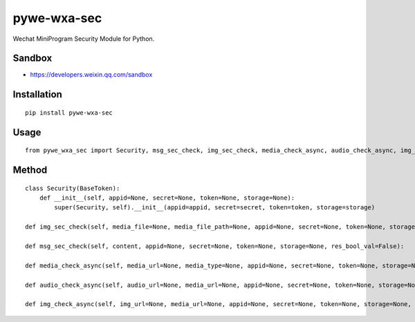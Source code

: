============
pywe-wxa-sec
============

Wechat MiniProgram Security Module for Python.

Sandbox
=======

* https://developers.weixin.qq.com/sandbox

Installation
============

::

    pip install pywe-wxa-sec


Usage
=====

::

    from pywe_wxa_sec import Security, msg_sec_check, img_sec_check, media_check_async, audio_check_async, img_check_async


Method
======

::

    class Security(BaseToken):
        def __init__(self, appid=None, secret=None, token=None, storage=None):
            super(Security, self).__init__(appid=appid, secret=secret, token=token, storage=storage)

    def img_sec_check(self, media_file=None, media_file_path=None, appid=None, secret=None, token=None, storage=None, res_bool_val=False):

    def msg_sec_check(self, content, appid=None, secret=None, token=None, storage=None, res_bool_val=False):

    def media_check_async(self, media_url=None, media_type=None, appid=None, secret=None, token=None, storage=None, res_bool_val=False):

    def audio_check_async(self, audio_url=None, media_url=None, appid=None, secret=None, token=None, storage=None, res_bool_val=False):

    def img_check_async(self, img_url=None, media_url=None, appid=None, secret=None, token=None, storage=None, res_bool_val=False):

